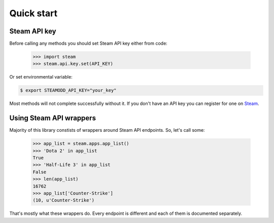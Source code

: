===========
Quick start
===========

Steam API key
-------------

Before calling any methods you should set Steam API key either from code:

    >>> import steam
    >>> steam.api.key.set(API_KEY)

Or set environmental variable:

.. code-block:: bash

    $ export STEAMODD_API_KEY="your_key"

Most methods will not complete successfully without it. If you don't have an
API key you can register for one on `Steam`_.

.. _Steam: http://steamcommunity.com/dev/apikey


Using Steam API wrappers
------------------------

Majority of this library constists of wrappers around Steam API endpoints. So,
let's call some:

    >>> app_list = steam.apps.app_list()
    >>> 'Dota 2' in app_list
    True
    >>> 'Half-Life 3' in app_list
    False
    >>> len(app_list)
    16762
    >>> app_list['Counter-Strike']
    (10, u'Counter-Strike')

That's mostly what these wrappers do. Every endpoint is different and each of
them is documented separately.
